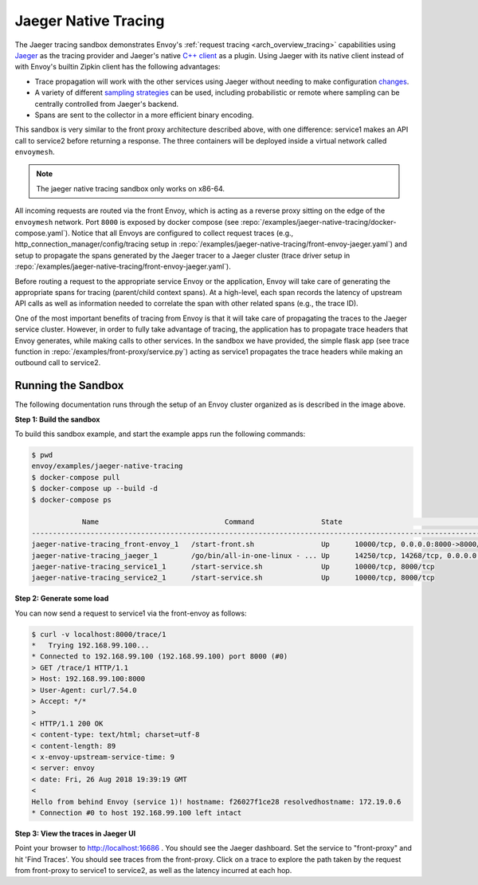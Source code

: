 .. _install_sandboxes_jaeger_native_tracing:

Jaeger Native Tracing
=====================

The Jaeger tracing sandbox demonstrates Envoy's :ref:`request tracing <arch_overview_tracing>`
capabilities using `Jaeger <https://jaegertracing.io/>`_ as the tracing provider and Jaeger's native
`C++ client <https://github.com/jaegertracing/jaeger-client-cpp>`_ as a plugin. Using Jaeger with its
native client instead of with Envoy's builtin Zipkin client has the following advantages:

- Trace propagation will work with the other services using Jaeger without needing to make
  configuration `changes <https://github.com/jaegertracing/jaeger-client-go#zipkin-http-b3-compatible-header-propagation>`_.
- A variety of different `sampling strategies <https://www.jaegertracing.io/docs/sampling/#client-sampling-configuration>`_
  can be used, including probabilistic or remote where sampling can be centrally controlled from Jaeger's backend.
- Spans are sent to the collector in a more efficient binary encoding.


This sandbox is very similar to the front proxy architecture described above, with one difference:
service1 makes an API call to service2 before returning a response.
The three containers will be deployed inside a virtual network called ``envoymesh``.

.. note::

   The jaeger native tracing sandbox only works on x86-64.

All incoming requests are routed via the front Envoy, which is acting as a reverse proxy
sitting on the edge of the ``envoymesh`` network. Port ``8000`` is exposed
by docker compose (see :repo:`/examples/jaeger-native-tracing/docker-compose.yaml`). Notice that
all Envoys are configured to collect request traces (e.g., http_connection_manager/config/tracing setup in
:repo:`/examples/jaeger-native-tracing/front-envoy-jaeger.yaml`) and setup to propagate the spans generated
by the Jaeger tracer to a Jaeger cluster (trace driver setup
in :repo:`/examples/jaeger-native-tracing/front-envoy-jaeger.yaml`).

Before routing a request to the appropriate service Envoy or the application, Envoy will take
care of generating the appropriate spans for tracing (parent/child context spans).
At a high-level, each span records the latency of upstream API calls as well as information
needed to correlate the span with other related spans (e.g., the trace ID).

One of the most important benefits of tracing from Envoy is that it will take care of
propagating the traces to the Jaeger service cluster. However, in order to fully take advantage
of tracing, the application has to propagate trace headers that Envoy generates, while making
calls to other services. In the sandbox we have provided, the simple flask app
(see trace function in :repo:`/examples/front-proxy/service.py`) acting as service1 propagates
the trace headers while making an outbound call to service2.


Running the Sandbox
~~~~~~~~~~~~~~~~~~~

The following documentation runs through the setup of an Envoy cluster organized
as is described in the image above.

**Step 1: Build the sandbox**

To build this sandbox example, and start the example apps run the following commands:

.. code-block:: console

    $ pwd
    envoy/examples/jaeger-native-tracing
    $ docker-compose pull
    $ docker-compose up --build -d
    $ docker-compose ps

                Name                              Command                State                                                      Ports
    -------------------------------------------------------------------------------------------------------------------------------------------------------------------------------------------
    jaeger-native-tracing_front-envoy_1   /start-front.sh                Up      10000/tcp, 0.0.0.0:8000->8000/tcp, 0.0.0.0:8001->8001/tcp
    jaeger-native-tracing_jaeger_1        /go/bin/all-in-one-linux - ... Up      14250/tcp, 14268/tcp, 0.0.0.0:16686->16686/tcp, 5775/udp, 5778/tcp, 6831/udp, 6832/udp, 0.0.0.0:9411->9411/tcp
    jaeger-native-tracing_service1_1      /start-service.sh              Up      10000/tcp, 8000/tcp
    jaeger-native-tracing_service2_1      /start-service.sh              Up      10000/tcp, 8000/tcp

**Step 2: Generate some load**

You can now send a request to service1 via the front-envoy as follows:

.. code-block:: console

    $ curl -v localhost:8000/trace/1
    *   Trying 192.168.99.100...
    * Connected to 192.168.99.100 (192.168.99.100) port 8000 (#0)
    > GET /trace/1 HTTP/1.1
    > Host: 192.168.99.100:8000
    > User-Agent: curl/7.54.0
    > Accept: */*
    >
    < HTTP/1.1 200 OK
    < content-type: text/html; charset=utf-8
    < content-length: 89
    < x-envoy-upstream-service-time: 9
    < server: envoy
    < date: Fri, 26 Aug 2018 19:39:19 GMT
    <
    Hello from behind Envoy (service 1)! hostname: f26027f1ce28 resolvedhostname: 172.19.0.6
    * Connection #0 to host 192.168.99.100 left intact

**Step 3: View the traces in Jaeger UI**

Point your browser to http://localhost:16686 . You should see the Jaeger dashboard.
Set the service to "front-proxy" and hit 'Find Traces'. You should see traces from the front-proxy.
Click on a trace to explore the path taken by the request from front-proxy to service1
to service2, as well as the latency incurred at each hop.

